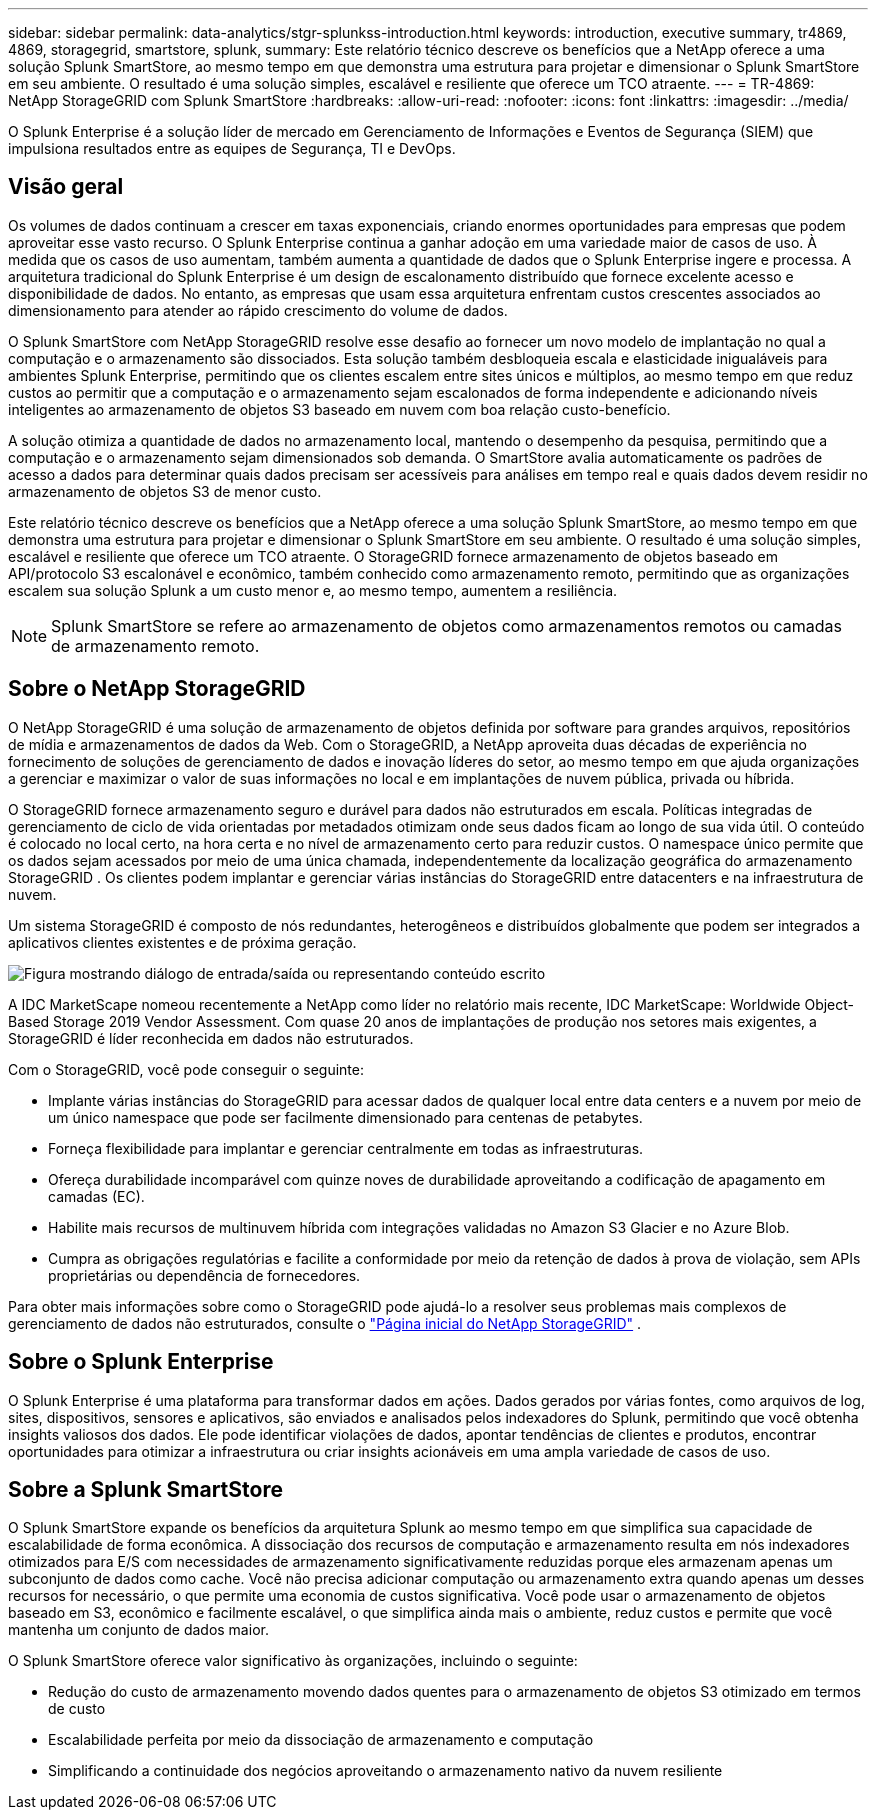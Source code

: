 ---
sidebar: sidebar 
permalink: data-analytics/stgr-splunkss-introduction.html 
keywords: introduction, executive summary, tr4869, 4869, storagegrid, smartstore, splunk, 
summary: Este relatório técnico descreve os benefícios que a NetApp oferece a uma solução Splunk SmartStore, ao mesmo tempo em que demonstra uma estrutura para projetar e dimensionar o Splunk SmartStore em seu ambiente.  O resultado é uma solução simples, escalável e resiliente que oferece um TCO atraente. 
---
= TR-4869: NetApp StorageGRID com Splunk SmartStore
:hardbreaks:
:allow-uri-read: 
:nofooter: 
:icons: font
:linkattrs: 
:imagesdir: ../media/


[role="lead"]
O Splunk Enterprise é a solução líder de mercado em Gerenciamento de Informações e Eventos de Segurança (SIEM) que impulsiona resultados entre as equipes de Segurança, TI e DevOps.



== Visão geral

Os volumes de dados continuam a crescer em taxas exponenciais, criando enormes oportunidades para empresas que podem aproveitar esse vasto recurso.  O Splunk Enterprise continua a ganhar adoção em uma variedade maior de casos de uso.  À medida que os casos de uso aumentam, também aumenta a quantidade de dados que o Splunk Enterprise ingere e processa.  A arquitetura tradicional do Splunk Enterprise é um design de escalonamento distribuído que fornece excelente acesso e disponibilidade de dados.  No entanto, as empresas que usam essa arquitetura enfrentam custos crescentes associados ao dimensionamento para atender ao rápido crescimento do volume de dados.

O Splunk SmartStore com NetApp StorageGRID resolve esse desafio ao fornecer um novo modelo de implantação no qual a computação e o armazenamento são dissociados.  Esta solução também desbloqueia escala e elasticidade inigualáveis para ambientes Splunk Enterprise, permitindo que os clientes escalem entre sites únicos e múltiplos, ao mesmo tempo em que reduz custos ao permitir que a computação e o armazenamento sejam escalonados de forma independente e adicionando níveis inteligentes ao armazenamento de objetos S3 baseado em nuvem com boa relação custo-benefício.

A solução otimiza a quantidade de dados no armazenamento local, mantendo o desempenho da pesquisa, permitindo que a computação e o armazenamento sejam dimensionados sob demanda.  O SmartStore avalia automaticamente os padrões de acesso a dados para determinar quais dados precisam ser acessíveis para análises em tempo real e quais dados devem residir no armazenamento de objetos S3 de menor custo.

Este relatório técnico descreve os benefícios que a NetApp oferece a uma solução Splunk SmartStore, ao mesmo tempo em que demonstra uma estrutura para projetar e dimensionar o Splunk SmartStore em seu ambiente.  O resultado é uma solução simples, escalável e resiliente que oferece um TCO atraente.  O StorageGRID fornece armazenamento de objetos baseado em API/protocolo S3 escalonável e econômico, também conhecido como armazenamento remoto, permitindo que as organizações escalem sua solução Splunk a um custo menor e, ao mesmo tempo, aumentem a resiliência.


NOTE: Splunk SmartStore se refere ao armazenamento de objetos como armazenamentos remotos ou camadas de armazenamento remoto.



== Sobre o NetApp StorageGRID

O NetApp StorageGRID é uma solução de armazenamento de objetos definida por software para grandes arquivos, repositórios de mídia e armazenamentos de dados da Web.  Com o StorageGRID, a NetApp aproveita duas décadas de experiência no fornecimento de soluções de gerenciamento de dados e inovação líderes do setor, ao mesmo tempo em que ajuda organizações a gerenciar e maximizar o valor de suas informações no local e em implantações de nuvem pública, privada ou híbrida.

O StorageGRID fornece armazenamento seguro e durável para dados não estruturados em escala.  Políticas integradas de gerenciamento de ciclo de vida orientadas por metadados otimizam onde seus dados ficam ao longo de sua vida útil.  O conteúdo é colocado no local certo, na hora certa e no nível de armazenamento certo para reduzir custos.  O namespace único permite que os dados sejam acessados por meio de uma única chamada, independentemente da localização geográfica do armazenamento StorageGRID .  Os clientes podem implantar e gerenciar várias instâncias do StorageGRID entre datacenters e na infraestrutura de nuvem.

Um sistema StorageGRID é composto de nós redundantes, heterogêneos e distribuídos globalmente que podem ser integrados a aplicativos clientes existentes e de próxima geração.

image:stgr-splunkss-001.png["Figura mostrando diálogo de entrada/saída ou representando conteúdo escrito"]

A IDC MarketScape nomeou recentemente a NetApp como líder no relatório mais recente, IDC MarketScape: Worldwide Object-Based Storage 2019 Vendor Assessment.  Com quase 20 anos de implantações de produção nos setores mais exigentes, a StorageGRID é líder reconhecida em dados não estruturados.

Com o StorageGRID, você pode conseguir o seguinte:

* Implante várias instâncias do StorageGRID para acessar dados de qualquer local entre data centers e a nuvem por meio de um único namespace que pode ser facilmente dimensionado para centenas de petabytes.
* Forneça flexibilidade para implantar e gerenciar centralmente em todas as infraestruturas.
* Ofereça durabilidade incomparável com quinze noves de durabilidade aproveitando a codificação de apagamento em camadas (EC).
* Habilite mais recursos de multinuvem híbrida com integrações validadas no Amazon S3 Glacier e no Azure Blob.
* Cumpra as obrigações regulatórias e facilite a conformidade por meio da retenção de dados à prova de violação, sem APIs proprietárias ou dependência de fornecedores.


Para obter mais informações sobre como o StorageGRID pode ajudá-lo a resolver seus problemas mais complexos de gerenciamento de dados não estruturados, consulte o https://www.netapp.com/data-storage/storagegrid/["Página inicial do NetApp StorageGRID"^] .



== Sobre o Splunk Enterprise

O Splunk Enterprise é uma plataforma para transformar dados em ações.  Dados gerados por várias fontes, como arquivos de log, sites, dispositivos, sensores e aplicativos, são enviados e analisados pelos indexadores do Splunk, permitindo que você obtenha insights valiosos dos dados.  Ele pode identificar violações de dados, apontar tendências de clientes e produtos, encontrar oportunidades para otimizar a infraestrutura ou criar insights acionáveis em uma ampla variedade de casos de uso.



== Sobre a Splunk SmartStore

O Splunk SmartStore expande os benefícios da arquitetura Splunk ao mesmo tempo em que simplifica sua capacidade de escalabilidade de forma econômica.  A dissociação dos recursos de computação e armazenamento resulta em nós indexadores otimizados para E/S com necessidades de armazenamento significativamente reduzidas porque eles armazenam apenas um subconjunto de dados como cache.  Você não precisa adicionar computação ou armazenamento extra quando apenas um desses recursos for necessário, o que permite uma economia de custos significativa.  Você pode usar o armazenamento de objetos baseado em S3, econômico e facilmente escalável, o que simplifica ainda mais o ambiente, reduz custos e permite que você mantenha um conjunto de dados maior.

O Splunk SmartStore oferece valor significativo às organizações, incluindo o seguinte:

* Redução do custo de armazenamento movendo dados quentes para o armazenamento de objetos S3 otimizado em termos de custo
* Escalabilidade perfeita por meio da dissociação de armazenamento e computação
* Simplificando a continuidade dos negócios aproveitando o armazenamento nativo da nuvem resiliente

